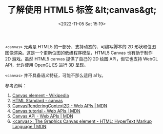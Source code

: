 #+TITLE: 了解使用 HTML5 标签 &lt;canvas&gt;
#+DATE: <2022-11-05 Sat 15:19>
#+TAGS[]: 技术 HTML

=<canvas>= 元素是 HTML5 的一部分，支持动态的、可编写脚本的 2D 形状和位图图像渲染。这是一个更新位图的低级程序模型，HTML5 Canvas 也有助于制作 2D 游戏。虽然 HTML5 canvas 提供了自己的 2D 绘图 API，但它也支持 WebGL API，允许使用 OpenGL ES 进行 3D 呈现。

=<canvas>= 并不具备语义特征，可能不那么适用 a11y。

参考资料：

1. [[https://en.wikipedia.org/wiki/Canvas_element][Canvas element - Wikipedia]]
2. [[https://html.spec.whatwg.org/multipage/canvas.html#the-canvas-element][HTML Standard - canvas]]
3. [[https://developer.mozilla.org/en-US/docs/Web/API/CanvasRenderingContext2D][CanvasRenderingContext2D - Web APIs | MDN]]
4. [[https://developer.mozilla.org/en-US/docs/Web/API/Canvas_API/Tutorial][Canvas tutorial - Web APIs | MDN]]
5. [[https://developer.mozilla.org/en-US/docs/Web/API/Canvas_API][Canvas API - Web APIs | MDN]]
6. [[https://developer.mozilla.org/en-US/docs/Web/HTML/Element/canvas][<canvas>: The Graphics Canvas element - HTML: HyperText Markup Language | MDN]]
